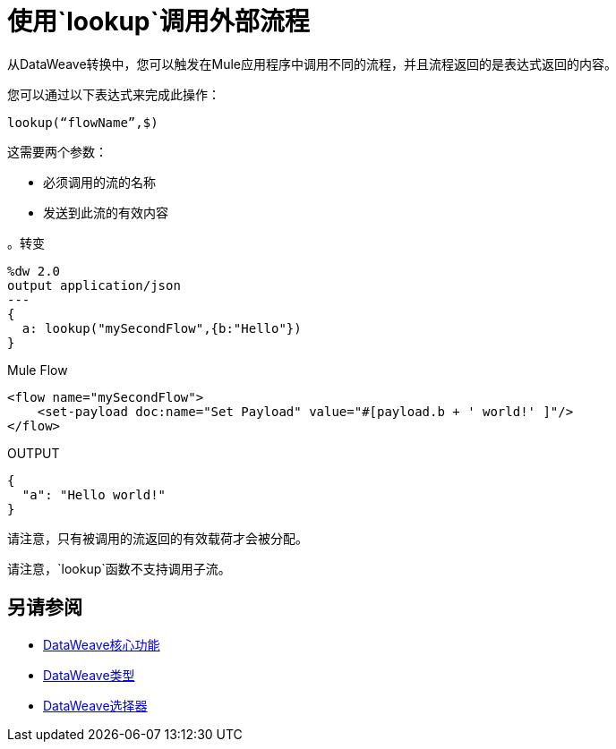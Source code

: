 = 使用`lookup`调用外部流程

从DataWeave转换中，您可以触发在Mule应用程序中调用不同的流程，并且流程返回的是表达式返回的内容。

您可以通过以下表达式来完成此操作：

`lookup(“flowName”,$)`

这需要两个参数：

* 必须调用的流的名称
* 发送到此流的有效内容

。转变
[source, dataweave, linenums]
----
%dw 2.0
output application/json
---
{
  a: lookup("mySecondFlow",{b:"Hello"})
}
----

.Mule Flow
[source, xml,linenums]
----
<flow name="mySecondFlow">
    <set-payload doc:name="Set Payload" value="#[payload.b + ' world!' ]"/>
</flow>
----

.OUTPUT
[source, json,linenums]
----
{
  "a": "Hello world!"
}
----

请注意，只有被调用的流返回的有效载荷才会被分配。

请注意，`lookup`函数不支持调用子流。

== 另请参阅

*  link:dw-functions[DataWeave核心功能]
*  link:dataweave-types[DataWeave类型]
*  link:dataweave-selectors[DataWeave选择器]
